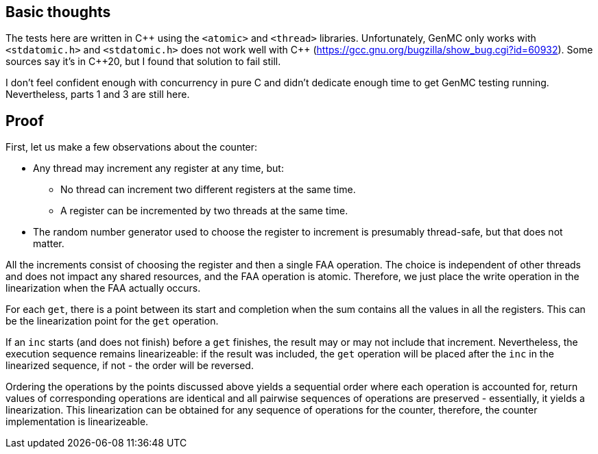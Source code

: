 == Basic thoughts

The tests here are written in C\++ using the `<atomic>` and `<thread>` libraries.
Unfortunately, GenMC only works with `<stdatomic.h>` and `<stdatomic.h>` does not work well with C++ (https://gcc.gnu.org/bugzilla/show_bug.cgi?id=60932). Some sources say it's in C++20, but I found that solution to fail still.

I don't feel confident enough with concurrency in pure C and didn't dedicate enough time to get GenMC testing running. Nevertheless, parts 1 and 3 are still here.

== Proof

First, let us make a few observations about the counter:

* Any thread may increment any register at any time, but:
** No thread can increment two different registers at the same time.
** A register can be incremented by two threads at the same time.
* The random number generator used to choose the register to increment is presumably thread-safe, but that does not matter.

All the increments consist of choosing the register and then a single FAA operation.
The choice is independent of other threads and does not impact any shared resources, and the FAA operation is atomic.
Therefore, we just place the write operation in the linearization when the FAA actually occurs.

For each `get`, there is a point between its start and completion when the sum contains all the values in all the registers.
This can be the linearization point for the `get` operation.

If an `inc` starts (and does not finish) before a `get` finishes, the result may or may not include that increment.
Nevertheless, the execution sequence remains linearizeable: if the result was included, the `get` operation will be placed after the `inc` in the linearized sequence, if not - the order will be reversed.

Ordering the operations by the points discussed above yields a sequential order where each operation is accounted for, return values of corresponding operations are identical and all pairwise sequences of operations are preserved - essentially, it yields a linearization.
This linearization can be obtained for any sequence of operations for the counter, therefore, the counter implementation is linearizeable.